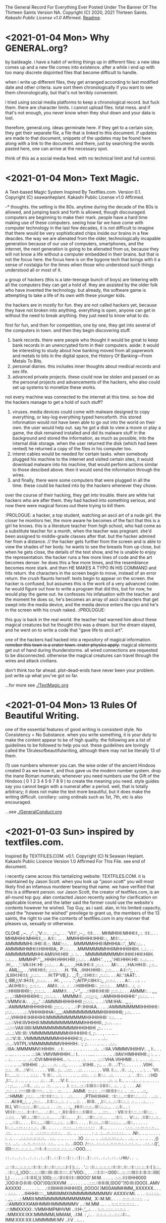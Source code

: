The General Record For Everything Ever Posted Under The Banner Of The Thirteen Saints
Version NA.
Copyright (C) 2020, 2021 Thirteen Saints.
[[Kakashi Public License v1.0]] Affirmed.
[[Readme]].

* <2021-01-04 Mon> Why GENERAL.org?
<<Readme>> by baldeagle.
i have a habit of writing things up in different files: a new idea comes up and
a new file comes into existence. after a while i end up with too many discrete
disjointed files that become difficult to handle. 

when i write up different files, they get arranged according to last modified
date and other criteria. sure sort them chronologically if you want to see them
chronologically, but that's not terribly convenient.

i tried using social media platforms to keep a chronological record. but fuck
them. there are character limits. i cannot upload files. total mess. and if
that's not enough, you never know when they shut down and your data is lost.

therefore, general.org. ideas germinate here. if they get to a certain size,
they get their separate file, a file that is linked to this document. if updates
are made to that document, snippets of the updates may be found here along with
a link to the document. and there, just by searching the words pasted here, one
can arrive at the necessary spot.

think of this as a social media feed. with no technical limit and full control. 

* <2021-01-04 Mon> Text Magic.
A Text-based Magic System Inspired By Textfiles.com. 
Version 0.1.
Copyright (C) seawanheplant.
Kakashi Public License v1.0 Affirmed.  
 
-* thoughts.
the setting is the 80s. anytime during the decade of the 80s is allowed, and
jumping back and forth is allowed, though discouraged. computers are beginning
to make their mark. people have a hard time making use of these computers.
seeing how far we have come with computer technology in the last few decades, it
is not difficult to imagine that there would be very sophisticated chips inside
our brains in a few deacdes. the way we are alienated from the older,
technologically incapable generation because of our use of computers,
smartphones, and the internet, the next generation is going to be alienated from
us, because they will not know a life without a computer embedded in their
brains. but that is not the focus here. the focus here is on the bygone tech
that brings with it a sense of nostalgia for the times when those who understood
such things understood all or most of it. 

a group of hackers (this is a late-teenage bunch of boys) are tinkering with all
the computers they can get a hold of. they are assisted by the older folk who
have invented the technology. but already, the software game is attempting to
take a life of its own with these younger kids.

the hackers are in mostly for fun. they are not called hackers yet, because they
have not broken into anything. everything is open, anyone can get in without the
need to break anything. they just need to know what to do. 

first for fun, and then for competition, one by one, they get into several of the
computers in town. and then they begin discovering stuff.
1. bank records. there were people who thought it would be great to keep bank
   records in an unencrypted form in their computers. aside: it would be
   interesting to study about how banking moved from all paperwork and metals to
   bits in the digital space, the History Of Banking---From Metals To Bits. 
2. personal diaries. this includes inner thoughts about medical records and sex
   life. 
3. advanced private projects. these could now be stolen and passed on as the
   personal projects and advancements of the hackers, who also could set up
   systems to monetize these works.

not every machine was connected to the internet at this time. so how did the
hackers manage to get a hold of such stuff?
1. viruses. media devices could come with malware designed to copy everything,
   or key-log everything typed henceforth. this stored information would not
   have been able to go out into the world on their own. the user would help
   out. say he got a disk to view a movie or play a game, the disk remained
   installed and did its malware stuff in the background and stored the
   information, as much as possible, into the internal disk storage. when the
   user returned the disk (which had been rented) he returned a copy of the files
   in his computer too. 
2. interet cables would be needed for certain tasks. when somebody plugged his
   machine to the internet and visited certain sites, it would download malware
   into his machine, that would perform actions similar to those descibed above.
   then it would send the information through the wires.
3. and finally, there were some computers that were plugged in all the time.
   these could be hacked into by the hackers whenever they chose.

over the course of their hacking, they get into trouble. there are white hat
hackers who are after them. they had hacked into something serious, and now
there were magical forces out there trying to kill them.

:PROLOGUE: a hacker, a top student, watching an ascii art of a nude girl. the
closer he monitors her, the more aware he becomes of the fact that this is a
girl he knows. this is a literature teacher from high school, who had come as a
substitute teacher for a month, when the teacher was pregnant. she'd been
assigned to middle-grade classes after that. but the hacker admired her from a
distance. // the hacker gets further from the screen and is able to view the
shades of her body. he wants to see the breasts from up close, but when he gets
close, the details of the text show, and he is unable to enjoy the
representation. the hacker runs a few more lines of code and the art becomes
denser. he does this a few more times, and the resemblance becomes more stark.
and then HE MAKES A TYPO IN HIS COMMAND and hits return. the characters in the
screen begin to move, instead of an error return. the crush flaunts herself.
texts begin to appear on the screen. the hacker is confused, but assumes this is
the work of a very advanced coder. he would figure out how to write a program
that did this, but for now, he would play the game out. he confesses his
infatuation with the teacher. and the moment he does so, he's becomes an array
of ascii characters that get swept into the media device, and the media device
enters the cpu and he's in the screen with his crush naked. :/PROLOGUE:

this guy is back in the real world. the teacher had warned him about these
magical creatures but he thought this was a dream. but the dream stayed, and he
went on to write a code that "gave life to ascii art". 

one of the hackers had hacked into a repository of magical information. ++remeber
this town is a crater town. crater physics apply.++ magical elements get out of
hand during thunderstorms. all wired connections are requested to be
disconnected. otherwise the magical creatures can travel through the wires and
attack civilians. 

don't think too far ahead. plot-dead-ends have never been your problem. just
write up what you've got so far.

...for more see [[./TextMagic.org]]

* <2021-01-04 Mon> 13 Rules Of Beautiful Writing.
one of the essential features of good writing is consistent style. No
Consistency = No Substance. when you write something, it is your duty to make
the content appear to be of high quality. the following are a list of guidelines
to be followed to help you out. these guidelines are lovingly called the
13rulesofbeautifulwriting, although there may not be literally 13 of them.

(1) use numbers wherever you can. the wise order of the ancient Hindoos created
0 as we know it, and thus gave us the modern number system. drop the inane Roman
numerals; whenever you need numbers use the Gift of the Hindoos ( 0 1 2 3 4 5 6
7 8 9 ) to create the meaning you need. style guides say you cannot begin with a
numeral after a period. well, that is totally arbitrary; it does not make the
text more beautiful, but it does make the writing difficult. corollary: using
ordinals such as 1st, 7th, etc is also encouraged.

...see [[./GeneralConduct.org]]

* <2021-01-03 Sun> inspired by textfiles.com.
Inspired By TEXTFILES.COM. v0.1.
Copyright (C) N Seawan Heplant.
Kakashi Public Licence Version 1.0 Affirmed For This File. see end of document.

i recently came across this tantalizing website: TEXTFILES.COM. it is maintained
by Jason Scott. when you look up "jason scott" you will most likely find an
infamous murderer bearing that name. we have verified that this is a different
person. our Jason Scott, the creator of textfiles.com, is an all-round top guy.
alan contacted Jason recently asking for clarification on applicable license, and
the latter said the former could use the website's contents however he wished.
Top Guy, as i said.
alan, in his limited capacity, used the "however he wished" previlege to grant
us, the members of the 13 saints, the right to use the contents of
textfiles.com in any manner that pleases us, sexually or otherwise.

CLOHE
                          ,.--..
                       ,:'.   .,'V:.::..  .
                     ,::.,..  . . 'VI:I'.,:-.,.
                    :I:I:.. .   .    MHMHIHI:MHHI:I:,.:.
                   :I:I:.. .   .    MHMHIHI:MHHI:I:,.:.
                   A:I::. ...  .   .MMHHIIHIHI:IHHII:.:,
                  .M:I::... ..   . AMMMMMHI::IHII::II.::.
                  IMA'::.:.. .    .MMMMMHHII:IMHIHIA:::',
                  ,MV.:.:.. .     AMMMMHMHI:I:HIHHIIIA;.
                   P.:.:.. .  .  .MMMMMMMHHIIMHHHIIHIIH. 
                   :..:.. . .    AMMMMMMMHHI:AMIVHI:HIII:
                  ,:. :.. .  .    MMMMMMMMMH:IHHI:HHI:HIIH.
                  :..:...  .    .MMMHP:'',,,:HHIH:HHH:HIII
                 ;.:..:.. .     AMH:'. , , ,,':HII:HHH:HII:
                 ::..:.. . .   .H:,.. .     ,'.:VA:I:H::HI:
                ;.:.:... ..    A:.,...     .   ,:HA:IHI::I:
               ,::..:. . .    .M::. .    .      ,:HA:HH:II:.
               ;.::... ..     AML;,,,       .    .:VHI:HI:I:;
              ,:.:.:. . .    .H. 'PA,           .:IHH:HHII::.
             ,:.::... ..     A:I:::';, .   .  ,ILIIIH:HI:I:I;
            ,;:.:.:.. . .   .H:TP'VB,)..   .,;T;,,::I:HI:I:::
           ,::.:.:.. . .    AI:.':IAAT:.  .(,:BB,);V::IH:I:I;
         ,::.:.:.. . .    .H:. , . . ..  .':;AITP;I:IIH:I::;,
        ,::.::.:. . . .   A::.   . ..:.  .  . ..:AI:IHII:I::;.
         ;:.::.:.. .  .   AM:I:.   ..:.   .: . .::HIIIHIIHII::.
        ,:::.:.:..  .    .MM:I:..  .:,    .:.  .::HHIIIHIHII::;
       ,::.:..:.. .   .  AMM:I:.  . .,'-'',,. ..::HIHI:HI:III:
       ;:.::..:.. . .   AMMM::. . ,,,, ,..   ,.::IMHIHIHIIHI::;
      ,:::.:..:. .   .  MMMM:I:.  ,:::;;;::;, .::AMHIHIHHIHHI:'
      ;::.:.:.. . .   .:VMMV:A:. .  ,:;,,.'  .::AMMMIHIHHIHHII
     ;::.:.:.. ..  .  .::VM:IHA:. .,,   , . ..:AMMMMHIHHHIHHII:
     ;:::.:.. .  .. . .::P::IHHAA.. .   .. .:AMMMMMMMIIHHIHHI::
     ;::.:.. .  . .  ..:.:VIHHHIHHA::,,,,,:AMMMMMMMMMHIIHHHHII;
     ;.::.. .    . .  ..:.;VHHIHI:IHIHHIHI:MMMMMMMMMMHIHHIHHII:
     ::.:.. .     ..  ...:.::VHI:IIVIHIHII:MMMMMMMMMMMIHHIHHII:,
     ;:..:. .    ..  . ..:.::::VAII:IIIIII:MMMMMMMMMMMIHHIIHIIHI
     ,;:.. .        . .. ..:...:.VII::III:.VMMMMMMMMMHIHHHIHI::I,
      ;:. . .    , . .. ... . .::.::V::II:..VMMMMMMMMHIHHHIHI::I;
      ;:.. . .     . .. ..:..  .::...:VIITPL:VMMMMMMMVIHHHIH:. :;
      ;:. .  .    . .. ... .   ..:.:.. .:IIIA:.MMMMMVI:HIHIH:. .:
      I:. . .   . .. . .. . . . . ..:.. ..::IIA.VMMMVIHIIHIV:. .,
      I:..    . . .. .... .  .   . .. ... .:.:IA:.VMVIMHIHIH:..:
      I.. .  .  . ..... .       .  . .. . .. .:IIAV:HIMHHIHII:.;
      :. ..   . . .:.. .          .  .. ... ..::.:CVI:MHHIHHI...
      :..  . . .. ..:.               . . ... .:.:::VHA.VIHHMI:..
      :. .. .  . ..:..        . .     . .  ..  .. ...:VIIHIHI: .
      ,:.. .  . .::. .       .::,.      .    .  . .  ...V:IHII..
       ;:.. .. .:I:.        ..:T'::.     .  . .  .  . .  .VIIH:.
       ;:.:.. .:I:..        .::V:::.         . . . .  .    VIII..
       ;:.. ..::::. .        ..::. .      .  . .. . .  .    VIII.
       I:.:.. .:I:.           ..:.,        . . .. :. .  .    'VI:.
       I::......::.  .                    . .. .:.:.:. .       'I:
       II::.. ..::. .       .    .     . .. .. .::::.. .      .:.
       II::.:. ..::. .  . .   .    .     .:. . .:I:::. .       .::HD
       ,I:::.. .: . .. ..  .. . .    .  .::. . .:I:. .         .:V:
        I:. .. .  . . ... ..  .. . .    .. ..  ..::.             .:.
        I:.. .. .  ..:.. .. .. ..  . .      .   .                . :
        ;:.... . ..:::I:.. ..:.. ... .::. . ... . ..              .I.
        ::.:....::.::I:III:I::::I:II:I::.. .:.. . .:. .     .  . .AI:
        ,::.:...:..::::::III::II::::::.. ...::. .  .::. . .. .  .AMMI.
          :::.:.:. ..::::III:II:I:::.:. .. ..::.. ..  ..::,.  ..::HMMI:
         ,:::.:.. ...::I:::I:I:::.:.. :. . ..::.. . . . .,PTIHI:IIHHI:.
          ::I::.:...:::II:I::.:....:.:. . ...::. .  . .  .AI:IHI,,:,  ,.
          ,:::.:... ..I::I::.:....:. .: .. ...::. .  .   III:II:.  ,
           ,I:::..:...:.::I::.:..:. .: .. . ..:... .  .  III.I,
            VI:::.::.::...:II::...:...:. . . .:::. . .   :,,
            ,HI:I::.::.::..:II::.:..:.... . .:.:I:.. .   :
             VI:I:I::.::.:...:I:::I:::.... ..:.:I::...   :
             ,II:I::II:I:::.:.:I:III:I:... ....::::... .  :
              VII::I::I::.::..:.::II::.:.. . .:.::::. .   .
               VI:.:..::II:::..:..::.... .   ..::I::...  . .
               ,I::.. ..::II::..:.::.... . ...::I:::.   .  .
                V::.:.. .:I:II::.:..::.. .. ...:::I::..  . . .
                I:::.:....::III:::.:..:.:.. .:.:II:::. .  . . .
                I::.:::...:::II::.:.:.:... ...:II::.. . . . .  .
                I::..:...:.:::.:.:.:.:..:.. .:II:. .. .    . .   .
               .::.:.:....:.:::.:.:.:.:.: . .:I:... . . . . .  .  .
               :.:.:...:.:.:::.::.:.::.... .:::.. .. .  . .  . .
              .:. ..:.:.:::.:..::.::.:.. . .::.. .. . . .  . . .   :
             .:. .:....::..:.:.:.:.:... .. .NI:.. . .. . . .  . .  :.
            .:. . . ..:.:.::.::.::.::.::.. . :.:.. .. .. . . . . . .)O
           .:.. ... .. ..:.::.::.:::.:..:.. . ..:.. .. .. . .. . . ,()
           ::.:. ...:.. ..:..::..::.:.:.:.:. .:.:... .. .. .:.. ..0OO.
          /:::.:...:.:..:..:..::.::.::.:..:..:.:..:.... ..:.:..:.()',
        (0):::.::...:..:..:...::::I:.:I:.:.:.::.::..:.:...:..::O0O... .
         : ::.:..:.:..:.:..:.:I:.::I:::I::.:I::.I:.::..:.:.::.:/0O/.. .
        .:: ::I:.:..::.::.::.::I:::I::.:I::.::I::.:::.::.I::( ):.:..  .
        '.:: ::I:.:..::.::.::.::I:::I::.:I::.::I::.:::.::.:I::( ):.:.. .
        ::I:::,(,,)OO::.:.::.::III:::III::III::I:::::.:I:'V0O:., .   .
       .:::I::I::-:000::..:::.::::III:I::I::II::I:::IIII( ),) .    . . .
       .:.::I::II:I(,)(  )00):.::.::II:I:II:I:I:::III0OO'.M:M.   . . .
       .. .:.::.:I:I:IIHHI000 ,)OO:II:O:II:III::OO(')00//XXVM . .. . . .
       . .. ..:.::.::II:II:III,(0O0'')!0:III:(0OO)..AMV AXXXXI .. .. . .
       . :.. . .::I:IIIHHII:IHIHH(0),,0OOO( )M00AMMHMM,,XXXXXX.. . .  .
      .:.:.:.. . ..:IHHHII::::.,.MMIIIMMXIMMMMMMMMMMV AXXXV:MI. .. .  .
      ::.:.:.:.:.. . ,,., .. ..:.MMIII:MMIMMMMMMMMMMMM, .X::M.MI.. . . .
     .::.::..::.:.:.:. .  .. .::AMMXXXIAMHMMIHMMMMMMV ...::M.MM ... . ..
     ::.::.::.::.::.:.:.. . .:::MMXXXXI:.:VMMHMPMHVMI ..:I:H-,',,.:. . .
    ::.::..:.:.:..:.:.::.:. . .:MMXXX:IXX:MMMMMLMMAM, ..I:M.  :  ,:.. .
   .::.:..:...:...::.:.::I::...IMM:XXX:XX:LMMMMMI:MV  ..I:V   .   :... .
   :.:.:..:.:.:..:..:::II:II:'..M'.VMXX:XXMMMMMMMI.I ...IVI   .  .::. ..
  :.:.:.:.:.:.::...:.::IHI, - . .'VIMHX:XIIMMV/IMLMI ...HV     .  ::.. .
 .::.:.:.:.:..:.. ..::IHI:-.  . .  ',IX:XXIVMI XMMV I...HI    .   :::...
.::.:.:.:.:.:.. ...:.:IHHHI:., .    .XXX:XX.MMAXMHA I..AMI    .    ::...
::.::.::.:.:.... .:.:IHHIHI'. ..    :XXX:XX:MHHIMMMAI,AHHI     .  :::...
:::.:.:.:.:.:.. .:.::IHHHHI:  ..   ,:XXX:XX:MV''.I,V:,:HHI.    .   :::..
::.::.:.:..:.. ...::IIHHHHI:   .   :.XXX:XXXI:.,.    '-VH:    .    ::.:.
:::.::..:..:.. ..:.:IHHHHHI,   .    ::XX:XXXI:.A. .  'VHH      .   :::..
::.::.::.:... ...:::IIHHHIH   ..    :IAX:XXXIHHH:  .  .:MI    .   .:::..
:::.::.:..... ..:.::IIHHIHH   .     ::XX:IXXIHHV .     'V. . . .  :I:::.
:.::.:.:... ...:.::IIIHHHIH    .    I:XX:XXVHMMI .      I.. .:. . .I::.:
::.:::.:.... ..:.::IIIHIHHH.  .     :'XX:XXXVIVI  . .   ::..:. . .I::::.

i promise there's more than just titillating stuff in there. but let's be
honest, the average man would go there for the tits and tits alone.
                                                                                                                
versions:
0.1 <2021-01-03 Sun>.

license:
KAKASHI PUBLIC LICENSE

Version 1.0, December 2020

Copyright (C) 2020 Thirteen Saints

Everyone is permitted to copy and distribute verbatim or modified
copies of this license document, and changing it is allowed as long
as the name of the license is changed.

1. APPLICABILITY

   Every file on which the Kakashi Public License version 1.0 
applies must state so independently through a declaration such as
the following: Kakashi Public License Affirmed. Simply placing this
license document in a folder or repository does not associate it
with the files contained in that folder or repository.

2. WAIVER

   To the greatest extent permitted by law, the licensor hereby
unconditionally waives all of his copyright and related rights.

3. TERMS AND CONDITIONS FOR COPYING, DISTRIBUTION AND MODIFICATION

   You just do what the fuck you want to.

* <2020-12-31> Consumption Record For 2020.
# Consumption Records for 2020

(necessarily not exhaustive, just those I remember---those that left a mark, that is)

## Books

![the blade itself](https://i1.wp.com/joeabercrombie.com/wp-content/uploads/2014/03/uk-orig-the-blade-itself.jpg?resize=200%2C300&ssl=1) <img src="https://external-content.duckduckgo.com/iu/?u=http%3A%2F%2Fjohnesimpson.com%2Fimages%2Fnightcircuscover.jpg&f=1&nofb=1" alt="the night circus" style="zoom:25%;" /> ![notes from underground](https://external-content.duckduckgo.com/iu/?u=https%3A%2F%2Fupload.wikimedia.org%2Fwikipedia%2Fen%2Fe%2Fe0%2FNotes_from_Underground_by_Roger_Scruton.png&f=1&nofb=1) <img src="https://external-content.duckduckgo.com/iu/?u=https%3A%2F%2Ftse3.mm.bing.net%2Fth%3Fid%3DOIP.W-u9p_W-MvfR0luymRNVAAHaKs%26pid%3DApi&f=1" alt="the way of kings" style="zoom:67%;" /> <img src="https://external-content.duckduckgo.com/iu/?u=https%3A%2F%2Ftse3.mm.bing.net%2Fth%3Fid%3DOIP.fMiNsfPGlDbcWd857qpndwHaHa%26pid%3DApi&f=1" alt="words of radiance" style="zoom:25%;" /> <img src="https://external-content.duckduckgo.com/iu/?u=https%3A%2F%2Ftse3.mm.bing.net%2Fth%3Fid%3DOIP.vrrj5BBRXoEu1ZOROaVI0gAAAA%26pid%3DApi&f=1" alt="oathbringer" style="zoom: 67%;" />

-* Joe Abercrombie The Blade Itself
-* Erin Morgenstern The Night Circus
-* Roger Scruton Notes From Underground
-* Brandon Sanderson The Way of Kings
-* Brandon Sanderson Words of Radiance
-* Brandon Sanderson Oathbringer
-* Hirohiko Araki Stone Ocean

## Anime

<img src="https://external-content.duckduckgo.com/iu/?u=https%3A%2F%2Fanimekaizoku.com%2Fwp-content%2Fuploads%2F2020%2F03%2F81LSmSv8l0L._RI_.jpg&f=1&nofb=1" alt="bofuri" style="zoom: 25%;" /><img src="https://external-content.duckduckgo.com/iu/?u=https%3A%2F%2Ftse1.mm.bing.net%2Fth%3Fid%3DOIP.zszwtTpDKhz2v_J8_uhIOwHaEK%26pid%3DApi&f=1" alt="science types fell in love" style="zoom:67%;" /> <img src="https://external-content.duckduckgo.com/iu/?u=https%3A%2F%2Fwww.otakutale.com%2Fwp-content%2Fuploads%2F2019%2F10%2FDarwins-Game-TV-Anime-Visual.jpg&f=1&nofb=1" alt="darwin's game" style="zoom: 25%;" /><img src="https://external-content.duckduckgo.com/iu/?u=https%3A%2F%2Flostinanime.com%2Fwp-content%2Fuploads%2F2020%2F01%2FID-01-23.jpg&f=1&nofb=1" alt="invaded" style="zoom: 67%;" /> <img src="https://external-content.duckduckgo.com/iu/?u=https%3A%2F%2Ftse2.mm.bing.net%2Fth%3Fid%3DOIP.SvI0iAdGWJd_6iY2khqzNAHaEK%26pid%3DApi&f=1" alt="balance unlimited" style="zoom:50%;" /> ![bastard magical instructor](https://external-content.duckduckgo.com/iu/?u=http%3A%2F%2Fwww.animenewsnetwork.com%2Fthumbnails%2Fcrop600x315%2Fencyc%2FA18795-3074565131.1489202330.jpg&f=1&nofb=1)

-* Bofuri: I don't want to get hurt, so I guess I'll make a full defense build
-* Science types fell in love, so they decided to test it
-* Darwin's Game
-* Id: Invaded
-* Millionaire Detective/Balance: Unlimited
-* Akashik Records of the Bastard Magical Instructor

## Movies

-* Riddick
-* Miss Sloan
-* Nanny McPhee
-* The Dark Knight
-* Dark Knight Rises
-* Anna
-* The Last Witch Hunter
-* Now You See Me 2
-* Dead or Alive
-* Crank
-* Suicide Squad
-* Next
-* Knives Out
-* Matrix
-* Matrix reloaded
-* Matrix revolutions
-* Wonder Woman
-* Crank 2
-* The Ninth Gate
-* The Perfect Student
-* Oceans 11
-* Oceans 12
-* Oceans 13
-* Snow White and the Huntsman
-* Cloud Atlas
-* Dirty Dancing
-* Dune
-* Disconnect
-* Rabbit Hole
-* Gods of Egypt
-* John Wick
-* John Wick 2
-* John Wick 3
-* Deception
-* Theory of Everything
-* Robin Hood
-* Chronicles of Riddick
-* Hellboy Sword of Storms
-* American Pie Book of Love
-* American Pie Beta House
-* American Pie Naked Mile
-* American Pie 1
-* American Pie 2
-* Jurassic Park
-* The Lost World

## Songs

-* Erin McCarley Love Save the Empty

-* Dimash Kudaibergen

-* The Killers Battle Born

-* Tom Lehrer

-* Yulia Savicheva

* <2020-12-23> sun v planet.
# Sun v Planet

![sunvplanet.png](/Images/sunvplanet.png)    

```netlogo
breed [ suns sun ]
breed [ planets planet ]
to setup
  clear-all
  create-suns 1 [ set color yellow set size 5 set shape "circle"]
  create-planets 1 [ set color blue set size 1 set shape "circle" 
                     set xcor 12 set ycor 0 face sun 0 rt 90]
end
to go
  ask planets [ pen-down 
    fd velocity ;;; use a -10 to +10 slider here
    face sun 0
    fd .1
    rt 90 ]
end
```

*Created on 2020 December 23.*

[![Kakashi Public License Affirmed](https://github.com/13saints/licenses/blob/main/logos/KPLv1.0-affirmed-medium.png)](https://raw.githubusercontent.com/13saints/licenses/main/KPLv1.0.txt)

* <2020-12-20> jawlines.
# Notice Their Jawlines

Look at the pictures of these women from olden times:

![one](https://freeclassicimages.com/images/Vintage_Erotica_0020.jpg)

![two](https://freeclassicimages.com/images/Greta-Garbo-0012.jpg)

![three](https://freeclassicimages.com/images/Vintage_Erotica_0042.jpg)

![four](https://freeclassicimages.com/images/Vintage-Erotica-0525.jpg)

![five](https://freeclassicimages.com/images/Vintage-Lingerie-0043.jpg)

![six](https://freeclassicimages.com/images/Vintage-Lingerie-0080.jpg)

![seven](https://freeclassicimages.com/images/victorian-fashion-1girl.jpg)

![eight](https://freeclassicimages.com/images/victorian-fashion-1898adoring.jpg)

![nine](https://freeclassicimages.com/images/victorian-fashion-1898startheather.jpg)

![ten](https://freeclassicimages.com/images/victorian-fashion-1900beads.jpg)

![eleven](https://freeclassicimages.com/images/victorian-fashion-1900charmer.jpg)

[...and many more](https://freeclassicimages.com/VictorianLadies.html)

Women with wide jawlines seem to have been common back then. These women appear not only in regular images, but also in fashion magazines and so on. Angular jawlines are difficult to find.

This is evidence for the claim that the average jawline has shrunk in the last hundred years because of the soft, processed food we eat.

*Created on December 21, 2020. Last Updated on December 21, 2020.*

[![Kakashi Public License Affirmed](https://github.com/13saints/licenses/blob/main/logos/KPLv1.0-affirmed-medium.png)](https://raw.githubusercontent.com/13saints/licenses/main/KPLv1.0.txt)

* <2020-12-15> template.
[[https://github.com/13saints/licenses/blob/main/logos/KPLv1.0-affirmed-medium.png][Kakashi Public License Affirmed]]
* <2020-12-14> pokemons.
1 Bulbasaur
2
3
4
5
6 Charizard
7
8
9
10 Caterpie
11
12
13 Weedle
14
15
16 Pidgey
17
18
19 Ratatta
20
21 Spearow
22
23 Ekans
24 
25 Pikachu
26
27 Sandshrew
28
29 Nidoran
30 Nidorina
31 Nidoqueen
32 Nidoran
33 Nidorino
34 Nidoking
35 Clefairy X
36 Clefable X
37 Vulpix
38 Ninetails
39 Jigglypuff
40 Wigglytuff
41 Zubat
42 Golbat
43 Odish ~
44 Gloom ~
45 Vileplume ~
46 Paras ~
47 Parasect ~
48 Venonat ~
49 Venomoth ~
50 Diglet
51 Dugtrio

* <2020-12-14 Mon> KPL.
<<Kakashi Public License v1.0>>

KAKASHI PUBLIC LICENSE

Version 1.0, December 2020

Copyright (C) 2020 Thirteen Saints

Everyone is permitted to copy and distribute verbatim or modified
copies of this license document, and changing it is allowed as long
as the name of the license is changed.

1. APPLICABILITY

   Every file on which the Kakashi Public License version 1.0 
applies must state so independently through a declaration such as
the following: Kakashi Public License Affirmed. Simply placing this
license document in a folder or repository does not associate it
with the files contained in that folder or repository.

2. WAIVER

   To the greatest extent permitted by law, the licensor hereby
unconditionally waives all of his copyright and related rights.

3. TERMS AND CONDITIONS FOR COPYING, DISTRIBUTION AND MODIFICATION

   You just do what the fuck you want to.

* <2020-12-13> Mathematica Diary.
# Mathematica Diary

_Dec15. I'm beginning to understand how the lattice models work. Mathematica discourages object oriented programming, so I was having a hard time figuring out how to handle matters without resorting to inheritance and stuff. But the way to deal with it through Modules and stuff is straightforward enough. 

_Dec19.  I was able to replicate the results presented by the code in chapter 1. RasterArray and GraphicsArray have been deprecated, but wolfram auto-translates them into what is required. 100x100 grid for 10000 iterations takes about 16 minutes to compute (using Nest instead of NestList, which takes forever). 

![comp10k](C:\Users\Cystennin\Desktop\scriptresults\comp10k.png)

![ch1](/outputs/ch1.png)

MapThread is an important concept. I don't know how to put it in words. Think the following: you have a command that requires multiple arguments; each argument can be obtained through a simple translation of the current state. You layer these translations one on top of the other. MapThread takes each element of the base layer, and strings it together with the element right on top of it, and then the element on top of that, and so on until arrival at the element on the topmost layer. Each string now contains the arguments necessary to execute the command. 

* <2020-12-13> Wolfram Mathematica Is Awesome.
Wolfram Mathematica has been a major addition to my life this year. Python used to be my go-to language, but now with free license for Mathematica on offer, it's not the case anymore. I enjoy using Mathematica for a number of reasons. Here are some of them.

- Syntax that's closer to what mathematicians use. Compare `ppois(q, lambda, lower.tail = TRUE, log.p = FALSE)` in R to `CDF[PoissonDistribution[lambda], k]` in Mathematica. The Mathematica code is concise and better readable.
- Wolfram Knowledgebase.
- Thousands of built-in functions.

* <2020-12-13> Peter Hitchens And Drugs.
Christopher Hitchens said something along the following lines: The truth doesn't lie, but when it does lie, it lies somewhere in the middle. Hitch was a chainsmoker and his alcohol tolerance was the stuff of legends. In December 2011, at age 62, he fell to pneumonia while undergoing treatment for oesophagal cancer. 

Christopher's brother, Peter Hitchens, debates drug policy [[https://www.youtube.com/watch?v=CDtIZZiySgA][here]]. He argues that preventing addictive behavior is a matter of willpower and that strict penalties ought to be applied on drug offenders for deterrance. The opposition argues that the genetic component to addiction cannot be ignored and that drug courts in conjunction with therapy should lead the way instead. 

Late Hitch's quote came to my mind. Both sides are correct to a degree, and different people need to hear different presentations. Policymakers need to consider the second argument. They look ways to help nonviolent drug offenders out; it is a bit much to have someone put behind bars when all he did was engage in a private act of consuming a prohibited substance without negative externalities, let alone the matter of personal liberty. Portugal should be a required case study. On the other hand, individuals, regardless of whether the second argument is true, must act as though the first is true and exercise personal control, only seeking medical respite when behavioral modifications fail. 

___

*Footnote:* 
Peter Hitchens got under my skin a bit. On the one hand he supports drug ciminalization, but on the other hand he argues mask mandates are a draconian erosion of liberty. 
  
* <2020-12-12> Polar 2.0 is worse than Polar 1.0.
I was really beginning to enjoy using Polar Bookshelf. The 350MB cloud cap was not enough for me---my documents offline already exceeded 500MB---but I did not mind using the program offline. There was a `.polar` folder I needed to maintain a backup of. The promise was that I could simply physically transfer the folder to a different computer, install Polar, and get on with my business. 

I could highlight my documents with various colors. I could comment on the side. The pagemarking system was a little clunky to implement, but it was still the best kind of pagemarking I had seen. Tagging worked well enough. The progress bars were a nice touch. It worked.

I had just over a hundred documents. This worked better than simply having a folder full of PDF files. I was beginning to become deeply aware of what I was assimilating from digital documents, something I was sorely missing from the days of widespread use of physical codices. 

But Polar 2.0 does away with the offline system. Everything is on the cloud. I cannot open my document without internet access---that is a MAJOR drawback. I spend data downloading files. I spend data uploading them to Polar (something I don't see the benefit of.) It is slow. It inverts colors on PDF files by default turning pictures into monstrosities. The word "bookshelf" has been dropped off the name. The new icon evokes no association. There's no directory containing actual files. 

It does what I don't need. It skips what I do need. What the hell am I supposed to do with this demonstrably inferior product? 
 
